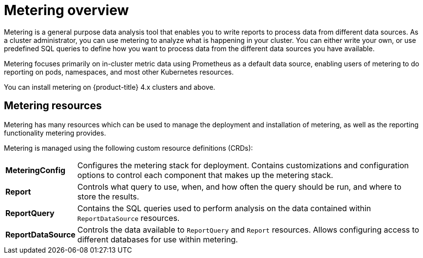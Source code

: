 // Module included in the following assemblies:
//
// * metering/metering-installing-metering.adoc
// * metering/metering-using-metering.adoc

[id="metering-overview_{context}"]
= Metering overview

[role="_abstract"]
Metering is a general purpose data analysis tool that enables you to write reports to process data from different data sources. As a cluster administrator, you can use metering to analyze what is happening in your cluster. You can either write your own, or use predefined SQL queries to define how you want to process data from the different data sources you have available.

Metering focuses primarily on in-cluster metric data using Prometheus as a default data source, enabling users of metering to do reporting on pods, namespaces, and most other Kubernetes resources.

You can install metering on {product-title} 4.x clusters and above.

[id="metering-resources_{context}"]
== Metering resources

Metering has many resources which can be used to manage the deployment and installation of metering, as well as the reporting functionality metering provides.

Metering is managed using the following custom resource definitions (CRDs):

[cols="1,7"]
|===

|*MeteringConfig* |Configures the metering stack for deployment. Contains customizations and configuration options to control each component that makes up the metering stack.

|*Report* |Controls what query to use, when, and how often the query should be run, and where to store the results.

|*ReportQuery* |Contains the SQL queries used to perform analysis on the data contained within `ReportDataSource` resources.

|*ReportDataSource* |Controls the data available to `ReportQuery` and `Report` resources. Allows configuring access to different databases for use within metering.

|===
